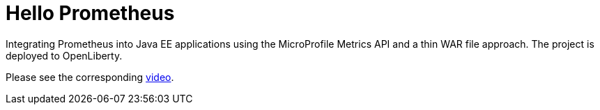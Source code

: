 = Hello Prometheus

Integrating Prometheus into Java EE applications using the MicroProfile Metrics API and a thin WAR file approach.
The project is deployed to OpenLiberty.

Please see the corresponding https://blog.sebastian-daschner.com/entries/prometheus-java-ee-microprofile[video^].
